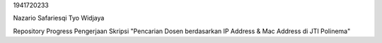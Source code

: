 1941720233

Nazario Safariesqi Tyo Widjaya

Repository Progress Pengerjaan Skripsi "Pencarian Dosen berdasarkan IP Address & Mac Address di JTI Polinema"
